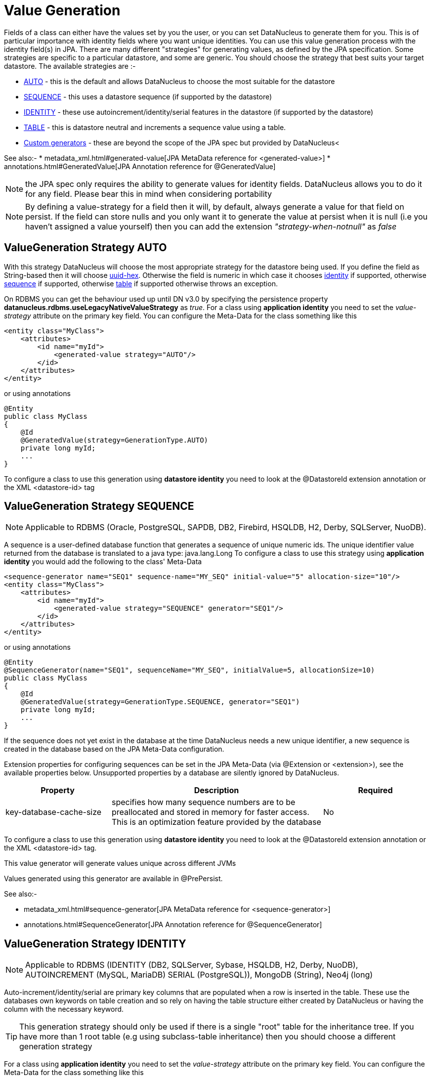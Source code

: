 [[value_generation]]
= Value Generation
:_basedir: ../
:_imagesdir: images/

Fields of a class can either have the values set by you the user, or you can set DataNucleus to 
generate them for you. This is of particular importance with identity fields where you want unique
identities. You can use this value generation process with the identity field(s) in JPA. 
There are many different "strategies" for generating values, as defined by the JPA specification.
Some strategies are specific to a particular datastore, and some are generic. You should
choose the strategy that best suits your target datastore. The available strategies are :-

* link:#valuegen_native[AUTO] - this is the default and allows DataNucleus to choose the most suitable for the datastore
* link:#valuegen_sequence[SEQUENCE] - this uses a datastore sequence (if supported by the datastore)
* link:#valuegen_identity[IDENTITY] - these use autoincrement/identity/serial features in the datastore (if supported by the datastore)
* link:#valuegen_increment[TABLE] - this is datastore neutral and increments a sequence value using a table.
* link:#valuegen_custom[Custom generators] - these are beyond the scope of the JPA spec but provided by DataNucleus<

See also:-
* metadata_xml.html#generated-value[JPA MetaData reference for <generated-value>]
* annotations.html#GeneratedValue[JPA Annotation reference for @GeneratedValue]

NOTE: the JPA spec only requires the ability to generate values for identity fields. DataNucleus allows you to do it for any field. Please bear this in mind when considering portability

NOTE: By defining a value-strategy for a field then it will, by default, always generate a value for that field on persist. 
If the field can store nulls and you only want it to generate the value at persist when it is null (i.e you haven't assigned a value yourself) 
then you can add the extension _"strategy-when-notnull"_ as _false_


[[valuegen_native]]
== ValueGeneration Strategy AUTO

With this strategy DataNucleus will choose the most appropriate strategy for the datastore being used.
If you define the field as String-based then it will choose link:../jdo/mapping.html#valuegen_uuidhex[uuid-hex]. 
Otherwise the field is numeric in which case it chooses link:#valuegen_identity[identity] if supported, 
otherwise link:#valuegen_sequence[sequence] if supported, otherwise link:#valuegen_increment[table] if supported
otherwise throws an exception.

On RDBMS you can get the behaviour used up until DN v3.0 by specifying the persistence property 
*datanucleus.rdbms.useLegacyNativeValueStrategy* as _true_.
For a class using *application identity* you need to set the _value-strategy_ attribute 
on the primary key field. You can configure the Meta-Data for the class something like this 

[source,xml]
-----
<entity class="MyClass">
    <attributes>
        <id name="myId">
            <generated-value strategy="AUTO"/>
        </id>
    </attributes>
</entity>
-----

or using annotations

[source,java]
-----
@Entity
public class MyClass
{
    @Id
    @GeneratedValue(strategy=GenerationType.AUTO)
    private long myId;
    ...
}
-----

To configure a class to use this generation using *datastore identity* you need to look at the @DatastoreId extension annotation or the XML <datastore-id> tag


[[valuegen_sequence]]
== ValueGeneration Strategy SEQUENCE

NOTE: Applicable to RDBMS (Oracle, PostgreSQL, SAPDB, DB2, Firebird, HSQLDB, H2, Derby, SQLServer, NuoDB).

A sequence is a user-defined database function that generates a sequence of unique numeric ids. 
The unique identifier value returned from the database is translated to a java type: java.lang.Long
To configure a class to use this strategy using *application identity* you would add the following to the class' Meta-Data

[source,xml]
-----
<sequence-generator name="SEQ1" sequence-name="MY_SEQ" initial-value="5" allocation-size="10"/>
<entity class="MyClass">
    <attributes>
        <id name="myId">
            <generated-value strategy="SEQUENCE" generator="SEQ1"/>
        </id>
    </attributes>
</entity>
-----

or using annotations

[source,java]
-----
@Entity
@SequenceGenerator(name="SEQ1", sequenceName="MY_SEQ", initialValue=5, allocationSize=10)
public class MyClass
{
    @Id
    @GeneratedValue(strategy=GenerationType.SEQUENCE, generator="SEQ1")
    private long myId;
    ...
}
-----

If the sequence does not yet exist in the database at the time DataNucleus needs a new unique identifier, a new sequence is created in the database based on the JPA Meta-Data configuration. 

Extension properties for configuring sequences can be set in the JPA Meta-Data (via @Extension or <extension>), see the available properties below. 
Unsupported properties by a database are silently ignored by DataNucleus.

[cols="1,2,1", options="header"]
|===
|Property
|Description
|Required

|key-database-cache-size
|specifies how many sequence numbers are to be preallocated and stored in memory for faster access. This is an optimization feature provided by the database
|No
|===

To configure a class to use this generation using *datastore identity* you need to look at the @DatastoreId extension annotation or the XML <datastore-id> tag.

This value generator will generate values unique across different JVMs

Values generated using this generator are available in @PrePersist.

See also:-

* metadata_xml.html#sequence-generator[JPA MetaData reference for <sequence-generator>]
* annotations.html#SequenceGenerator[JPA Annotation reference for @SequenceGenerator]


[[valuegen_identity]]
== ValueGeneration Strategy IDENTITY

NOTE: Applicable to RDBMS (IDENTITY (DB2, SQLServer, Sybase, HSQLDB, H2, Derby, NuoDB), AUTOINCREMENT (MySQL, MariaDB) SERIAL (PostgreSQL)), MongoDB (String), Neo4j (long)


Auto-increment/identity/serial are primary key columns that are populated when a row is inserted in the table. 
These use the databases own keywords on table creation and so rely on having the table structure either created by DataNucleus or having the column with the necessary keyword.

TIP: This generation strategy should only be used if there is a single "root" table for the inheritance tree. If you have more than 1 root table (e.g using subclass-table inheritance)
then you should choose a different generation strategy

For a class using *application identity* you need to set the _value-strategy_ attribute on the primary key field. You can configure the Meta-Data for the class something like this 

[source,xml]
-----
<entity class="MyClass">
    <attributes>
        <id name="myId">
            <generated-value strategy="IDENTITY"/>
        </id>
    </attributes>
</entity>
-----

or using annotations

[source,java]
-----
@Entity
public class MyClass
{
    @Id
    @GeneratedValue(strategy=GenerationType.IDENTITY)
    private long myId;
    ...
}
-----

Please be aware that if you have an inheritance tree with the base class defined as using "identity" then the column definition for the PK 
of the base table will be defined as "AUTO_INCREMENT" or "IDENTITY" or "SERIAL" (dependent on the RDBMS) and all subtables will NOT have 
this identifier added to their PK column definitions. This is because the identities are assigned in the base table (since all objects will have 
an entry in the base table).

*Please note that if using optimistic transactions, this strategy will mean that the value is only set when the object is actually persisted (i.e at flush() or commit())*

To configure a class to use this generation using *datastore identity* you need to look at the @DatastoreId extension annotation or the XML <datastore-id> tag

This value generator will generate values unique across different JVMs.

Values generated using this generator are NOT available in @PrePersist, being generated at persist only.


[[valuegen_increment]]
== ValueGeneration Strategy TABLE

NOTE: Applies to RDBMS, ODF, Excel, OOXML, HBase, Cassandra, MongoDB, Neo4j.

This method is database neutral and uses a sequence table that holds an incrementing sequence value. The unique identifier value returned from the 
database is translated to a java type: java.lang.Long. This method require a sequence table in the database and creates one if doesn't exist.

To configure an *application identity* class to use this generation method you simply add this to the class' Meta-Data. If your class is in an inheritance 
tree you should define this for the base class only.

[source,xml]
-----
<entity class="MyClass">
    <table-generator name="myGenerator" table="TABLE_VALUE_GEN" pkColumnName="GEN_KEY" valueColumnName="GEN_VALUE" pkColumnValue="MyClass"/>
    <attributes>
        <id name="myId">
            <generated-value strategy="TABLE"/>
        </id>
    </attributes>
</entity>
-----

or using annotations

[source,java]
-----
@Entity
@TableGenerator(name="myGenerator", table="TABLE_VALUE_GEN", pkColumnName="GEN_KEY", valueColumnName="GEN_VALUE", pkColumnValue="MyClass")
public class MyClass
{
    @Id
    @GeneratedValue(strategy=GenerationType.TABLE, generator="myGenerator")
    private long myId;
    ...
}
-----

This will create a table in the datastore called "TABLE_VALUE_GEN" with columns "GEN_KEY", "GEN_VALUE" with the key for the row for this class being "MyClass".



Extension properties for configuring sequences can be set in the JPA Meta-Data (via @Extension or <extension>), see the available properties below. 
Unsupported properties by a database are silently ignored by DataNucleus.

[cols="1,2,1", options="header"]
|===
|Property
|Description
|Required

|sequence-table-basis
|Whether to define uniqueness on the base class name or the base table name.
Since there is no "base table name" when the root class has "subclass-table" this should be set to "class" when the root class has "subclass-table" inheritance
|No. Defaults to _class_, but the other option is _table_

|table-name
|Name of the table whose column we are generating the value for (used when we have no previous sequence value and want a start point).
|No.

|column-name
|Name of the column we are generating the value for (used when we have no previous sequence value and want a start point).
|No.
|===

To configure a class to use this generation using *datastore identity* you need to look at the @DatastoreId extension annotation or the XML <datastore-id> tag

This value generator will generate values unique across different JVMs

Values generated using this generator are available in @PrePersist.

See also:-

* metadata_xml.html#table-generator[JPA MetaData reference for <table-generator>]
* annotations.html#TableGenerator[JPA Annotation reference for @TableGenerator]



[[valuegen_custom]]
== ValueGeneration Strategy "Custom"

image:../images/nucleus_extension.png[]

JPA only provides a very restricted set of value generators. DataNucleus provides various others internally. To access these you need to use a custom annotation as follows

[source,xml]
-----
<entity class="MyClass">
    <attributes>
        <id name="myId">
            <generated-value strategy="uuid"/>
        </id>
    </attributes>
</entity>
-----

or using annotations

[source,java]
-----
@Entity
public class MyClass
{
    @Id
    @ValueGenerator(strategy="uuid")
    private String myId;
    ...
}
-----

This will generate java UUID Strings in the "myId" field. You can also set the "strategy" to link:../jdo/mapping.html#valuegen_timestamp["timestamp"], 
link:../jdo/mapping.html#valuegen_auid["auid"], link:../jdo/mapping.html#valuegen_uuidstring["uuid-string"], link:../jdo/mapping.html#valuegen_uuid_hex["uuid-hex"], 
link:../jdo/mapping.html#valuegen_uuid_object["uuid-object"] and link:../jdo/mapping.html#valuegen_timestamp_value["timestamp_value"].

Values generated using these generators are available in @PrePersist.
